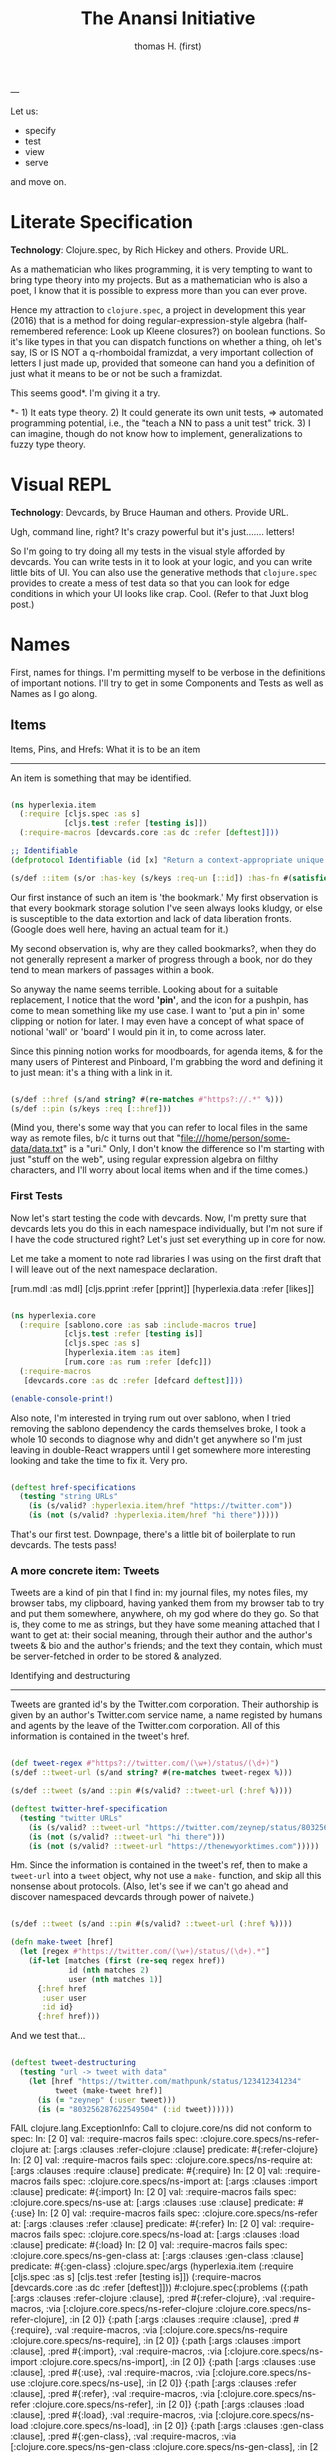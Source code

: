 #+TITLE: The Anansi Initiative
#+AUTHOR: thomas H. (first)
---

Let us:

- specify
- test
- view
- serve

and move on. 

* Literate Specification

*Technology*: Clojure.spec, by Rich Hickey and others. Provide URL.

As a mathematician who likes programming, it is very tempting to want to bring type theory into my projects. But as a mathematician who is also a poet, I know that it is possible to express more than you can ever prove. 

Hence my attraction to =clojure.spec=, a project in development this year (2016) that is a method for doing regular-expression-style algebra (half-remembered reference: Look up Kleene closures?) on boolean functions. So it's like types in that you can dispatch functions on whether a thing, oh let's say,  IS or IS NOT a q-rhomboidal framizdat, a very important collection of letters I just made up, provided that someone can hand you a definition of just what it means to be or not be such a framizdat. 

This seems good*. I'm giving it a try.

*- 1) It eats type theory. 2) It could generate its own unit tests, => automated programming potential, i.e., the "teach a NN to pass a unit test" trick. 3) I can imagine, though do not know how to implement, generalizations to fuzzy type theory. 


* Visual REPL

*Technology*: Devcards, by Bruce Hauman and others. Provide URL.

Ugh, command line, right? It's crazy powerful but it's just....... letters! 

So I'm going to try doing all my tests in the visual style afforded by devcards. You can write tests in it to look at your logic, and you can write little bits of UI. You can also use the generative methods that =clojure.spec= provides to create a mess of test data so that you can look for edge conditions in which your UI looks like crap. Cool. (Refer to that Juxt blog post.)


* Names

  First, names for things. I'm permitting myself to be verbose in the definitions of important notions. I'll try to get in some Components and Tests as well as Names as I go along.

** Items

Items, Pins, and Hrefs: What it is to be an item
------------------------------------------------

   An item is something that may be identified.

#+BEGIN_SRC clojure :tangle src/hyperlexia/item.cljc

  (ns hyperlexia.item
    (:require [cljs.spec :as s]
              [cljs.test :refer [testing is]])
    (:require-macros [devcards.core :as dc :refer [deftest]]))

  ;; Identifiable
  (defprotocol Identifiable (id [x] "Return a context-appropriate unique identifier."))

  (s/def ::item (s/or :has-key (s/keys :req-un [::id]) :has-fn #(satisfies? Identifiable %)))

#+END_SRC

Our first instance of such an item is 'the bookmark.' My first observation is that every bookmark storage solution I've seen always looks kludgy, or else is susceptible to the data extortion and lack of data liberation fronts. (Google does well here, having an actual team for it.) 

My second observation is, why are they called bookmarks?, when they do not generally represent a marker of progress through a book, nor do they tend to mean markers of passages within a book. 

So anyway the name seems terrible. Looking about for a suitable replacement, I notice that the word *'pin'*, and the icon for a pushpin, has come to mean something like my use case. I want to 'put a pin in' some clipping or notion for later. I may even have a concept of what space of notional 'wall' or 'board' I would pin it in, to come across later. 

Since this pinning notion works for moodboards, for agenda items, & for the many users of Pinterest and Pinboard, I'm grabbing the word and defining it to just mean: it's a thing with a link in it. 

#+BEGIN_SRC clojure :tangle src/hyperlexia/item.cljc

  (s/def ::href (s/and string? #(re-matches #"https?://.*" %)))
  (s/def ::pin (s/keys :req [::href]))

#+END_SRC

(Mind you, there's some way that you can refer to local files in the same way as remote files, b/c it turns out that "file:///home/person/some-data/data.txt" is a "uri." Only, I don't know the difference so I'm starting with just "stuff on the web", using regular expression algebra on filthy characters, and I'll worry about local items when and if the time comes.) 


*** First Tests

    Now let's start testing the code with devcards. Now, I'm pretty sure that devcards lets you do this in each namespace individually, but I'm not sure if I have the code structured right? Let's just set everything up in core for now. 

 Let me take a moment to note rad libraries I was using on the first draft that I will leave out of the next namespace declaration. 
 
           [rum.mdl :as mdl]
           [cljs.pprint :refer [pprint]]
           [hyperlexia.data :refer [likes]]

 #+BEGIN_SRC clojure :tangle src/hyperlexia/core.cljs

 (ns hyperlexia.core
   (:require [sablono.core :as sab :include-macros true]
             [cljs.test :refer [testing is]]
             [cljs.spec :as s]
             [hyperlexia.item :as item]
             [rum.core :as rum :refer [defc]])
   (:require-macros
    [devcards.core :as dc :refer [defcard deftest]]))

 (enable-console-print!)

 #+END_SRC

 Also note, I'm interested in trying rum out over sablono, when I tried removing the sablono dependency the cards themselves broke, I took a whole 10 seconds to diagnose why and didn't get anywhere so I'm just leaving in double-React wrappers until I get somewhere more interesting looking and take the time to fix it. Very pro. 

 #+BEGIN_SRC clojure :tangle src/hyperlexia/core.cljs

     (deftest href-specifications
       (testing "string URLs"
         (is (s/valid? :hyperlexia.item/href "https://twitter.com"))
         (is (not (s/valid? :hyperlexia.item/href "hi there")))))

 #+END_SRC

 That's our first test. Downpage, there's a little bit of boilerplate to run devcards. The tests pass!


*** A more concrete item: Tweets

    Tweets are a kind of pin that I find in: my journal files, my notes files, my browser tabs, my clipboard, having yanked them from my browser tab to try and put them somewhere, anywhere, oh my god where do they go. So that is, they come to me as strings, but they have some meaning attached that I want to get at: their social meaning, through their author and the author's tweets & bio and the author's friends; and the text they contain, which must be server-fetched in order to be stored & analyzed.

Identifying and destructuring
-----------------------------

    Tweets are granted id's by the Twitter.com corporation. Their authorship is given by an author's Twitter.com service name, a name registed by humans and agents by the leave of the Twitter.com corporation. All of this information is contained in the tweet's href.

 #+BEGIN_SRC clojure :tangle src/hyperlexia/item.cljc

   (def tweet-regex #"https?://twitter.com/(\w+)/status/(\d+)")
   (s/def ::tweet-url (s/and string? #(re-matches tweet-regex %)))

   (s/def ::tweet (s/and ::pin #(s/valid? ::tweet-url (:href %))))

   (deftest twitter-href-specification
     (testing "twitter URLs"
       (is (s/valid? ::tweet-url "https://twitter.com/zeynep/status/803256287622549504"))
       (is (not (s/valid? ::tweet-url "hi there")))
       (is (not (s/valid? ::tweet-url "https://thenewyorktimes.com")))))

 #+END_SRC

Hm. Since the information is contained in the tweet's ref, then to make a =tweet-url= into a =tweet= object, why not use a =make-= function, and skip all this nonsense about protocols. (Also, let's see if we can't go ahead and discover namespaced devcards through power of naivete.) 

  #+BEGIN_SRC clojure  

    (s/def ::tweet (s/and ::pin #(s/valid? ::tweet-url (:href %))))

    (defn make-tweet [href]
      (let [regex #"https://twitter.com/(\w+)/status/(\d+).*"]
        (if-let [matches (first (re-seq regex href))
                 id (nth matches 2)
                 user (nth matches 1)]
          {:href href
           :user user
           :id id}
          {:href href)))

  #+END_SRC

And we test that...

#+BEGIN_SRC clojure :tangle src/hyperlexia/item.cljc

  (deftest tweet-destructuring
    (testing "url -> tweet with data"
      (let [href "https://twitter.com/mathpunk/status/123412341234"
            tweet (make-tweet href)]
        (is (= "zeynep" (:user tweet)))
        (is (= "803256287622549504" (:id tweet))))))

#+END_SRC



FAIL
clojure.lang.ExceptionInfo: Call to clojure.core/ns did not conform to spec:
In: [2 0] val: :require-macros fails spec: :clojure.core.specs/ns-refer-clojure at: [:args :clauses :refer-clojure :clause] predicate: #{:refer-clojure}
In: [2 0] val: :require-macros fails spec: :clojure.core.specs/ns-require at: [:args :clauses :require :clause] predicate: #{:require}
In: [2 0] val: :require-macros fails spec: :clojure.core.specs/ns-import at: [:args :clauses :import :clause] predicate: #{:import}
In: [2 0] val: :require-macros fails spec: :clojure.core.specs/ns-use at: [:args :clauses :use :clause] predicate: #{:use}
In: [2 0] val: :require-macros fails spec: :clojure.core.specs/ns-refer at: [:args :clauses :refer :clause] predicate: #{:refer}
In: [2 0] val: :require-macros fails spec: :clojure.core.specs/ns-load at: [:args :clauses :load :clause] predicate: #{:load}
In: [2 0] val: :require-macros fails spec: :clojure.core.specs/ns-gen-class at: [:args :clauses :gen-class :clause] predicate: #{:gen-class}
:clojure.spec/args  (hyperlexia.item (:require [cljs.spec :as s] [cljs.test :refer [testing is]]) (:require-macros [devcards.core :as dc :refer [deftest]]))
 #:clojure.spec{:problems ({:path [:args :clauses :refer-clojure :clause], :pred #{:refer-clojure}, :val :require-macros, :via [:clojure.core.specs/ns-refer-clojure :clojure.core.specs/ns-refer-clojure], :in [2 0]} {:path [:args :clauses :require :clause], :pred #{:require}, :val :require-macros, :via [:clojure.core.specs/ns-require :clojure.core.specs/ns-require], :in [2 0]} {:path [:args :clauses :import :clause], :pred #{:import}, :val :require-macros, :via [:clojure.core.specs/ns-import :clojure.core.specs/ns-import], :in [2 0]} {:path [:args :clauses :use :clause], :pred #{:use}, :val :require-macros, :via [:clojure.core.specs/ns-use :clojure.core.specs/ns-use], :in [2 0]} {:path [:args :clauses :refer :clause], :pred #{:refer}, :val :require-macros, :via [:clojure.core.specs/ns-refer :clojure.core.specs/ns-refer], :in [2 0]} {:path [:args :clauses :load :clause], :pred #{:load}, :val :require-macros, :via [:clojure.core.specs/ns-load :clojure.core.specs/ns-load], :in [2 0]} {:path [:args :clauses :gen-class :clause], :pred #{:gen-class}, :val :require-macros, :via [:clojure.core.specs/ns-gen-class :clojure.core.specs/ns-gen-class], :in [2 0]}), :args (hyperlexia.item (:require [cljs.spec :as s] [cljs.test :refer [testing is]]) (:require-macros [devcards.core :as dc :refer [deftest]]))}, compiling:(/home/chiral/fire/hyperlexia/src/hyperlexia/item.cljc:1:1)
)

and there's no longer any test cards. Gotta start over.

Incidentally, I also get these errors when I start: 

WARNING: Use of undeclared Var devcards.core/register-card at line 19 /home/chiral/fire/hyperlexia/src/hyperlexia/item.cljc
WARNING: Use of undeclared Var devcards.core/card-base at line 19 /home/chiral/fire/hyperlexia/src/hyperlexia/item.cljc
WARNING: Use of undeclared Var devcards.core/test-card at line 19 /home/chiral/fire/hyperlexia/src/hyperlexia/item.cljc
WARNING: Use of undeclared Var devcards.core/register-card at line 25 /home/chiral/fire/hyperlexia/src/hyperlexia/item.cljc
WARNING: Use of undeclared Var devcards.core/card-base at line 25 /home/chiral/fire/hyperlexia/src/hyperlexia/item.cljc
WARNING: Use of undeclared Var devcards.core/test-card at line 25 /home/chiral/fire/hyperlexia/src/hyperlexia/item.cljc
WARNING: Use of undeclared Var hyperlexia.item/make-tweet at line 28 /home/chiral/fire/hyperlexia/src/hyperlexia/item.cljc
WARNING: Use of undeclared Var hyperlexia.item/make-tweet at line 28 /home/chiral/fire/hyperlexia/src/hyperlexia/item.cljc
WARNING: Use of undeclared Var devcards.core/register-card at line 12 /home/chiral/fire/hyperlexia/src/hyperlexia/core.cljs
WARNING: Use of undeclared Var devcards.core/card-base at line 12 /home/chiral/fire/hyperlexia/src/hyperlexia/core.cljs
WARNING: Use of undeclared Var devcards.core/test-card at line 12 /home/chiral/fire/hyperlexia/src/hyperlexia/core.cljs

Also, the test called =tweet-destructuring= doesn't load. Hm. 



Retrieving tweet data from the Twitter.com corporation: Hacking the Gibson
--------------------------------------------------------------------------

    Bearing in mind tendency for the silk of the web to rot, and the relatively slimness of the volume of data we've flagged as worth consideration, we should really host this volume in our own databases. Because of restrictions on what browsers can do, this will have to be server-side code.


**** Tweet workflows

 Want to get tweets out of:
  :journal
  :notes
  :clipboard / :pastein


*** Files, Paths

 The time will come when you will want your local files, which you have written by hand or hosted at your own expense, to be considered as items.

 #+BEGIN_SRC clojure

    (s/def ::path #?(:clj #(clojure.java.io/as-relative-path %)
                     :cljs string?))
    (s/def ::file (s/keys (s/or ::path
                                (s/and vector? (s/coll-of ::path)))))
 #+END_SRC


*** Other potential items, id methods, identifiables

     Methods by which we might identify
     - is it in the url? :tweet
     - is it from pinboard? use pinboard's hash :pinboard
     - is it on a file system we control? :path
     - wait that's for any file system --- want to just do :path and /hope/ you control it?
     - is it identified by its contents? :hash-tree-able
     - is it a document with fields? clojure data structures are hashable (immutable!)

  Items
  -----
  Items can be identified.
  id tweet -> [status (re-matches...)]
  id pin -> :hash %
  id file -> sha1 content

** Labels

Labels, Keywords, Terms, Topics: What it is to be a label
---------------------------------------------------------

It is our prerogative to label items however we wish with as many labels as we wish.

- keywords :: words that have descriptive meaning for us
- terms :: synonym of keywords; to remind us that we permit space-separated keywords
- tags :: another synonym
- topics :: not quite a synonym, being a set (possibly singleton) from the keywords
- decorations :: a label that you cannot describe in language. A song, an image, any other way of meaning. Please provide a uri that we might use the resource when displaying a decorated item. 


Tags are a set of terms, or a comma-separated string of terms. Something that is tagged, it has a nonblank string or nonempty set of terms.

#+BEGIN_SRC clojure

  (s/def ::tags (s/or :string string? :set set?))
  (s/def ::tagged (s/and (s/keys :req [::tags])
                         #(apply (complement empty?) [(:tags %)])))

#+END_SRC

** Render

Rendering the App and/or the Devcards
-------------------------------------

   If you want a simple server, set it up in the =project.clj=. For now, we've just got what the devcards template suggests.

#+BEGIN_SRC clojure :tangle src/hyperlexia/core.cljs

(defn main []
  ;; conditionally start the app based on whether the #main-app-area
  ;; node is on the page
  (if-let [node (.getElementById js/document "main-app-area")]
    (.render js/ReactDOM (sab/html [:div "This is working"]) node)))

(main)

#+END_SRC


* Components

First a test tweet with like, maybe the fields we use? Followed by an all-text component.

#+BEGIN_SRC clojure

  (defcard tweet-fields
    "At least, maybe"
  { :timestamp "2016-11-11"
            :user "MadeUpHuman"
            :id 1234123412341234
            :type :tweet
            :href "https://twitter.com/MadeUpMan/status/1234123412341234" } )

;; here was a component sketch when material-ui wasn't working (still isn't so far as i know)
  #_(defc tweet [pin]
    [:li (:user pin ) " | " [:a {:href (:href pin)} "tweet"] " | " " { first tag, second }" ]
    )



#+END_SRC


* Tests

  I enjoyed setting up tests right by the specs. Can you come up with further tests?

* Next
** Data Sources
   Twitter, because it has stolen masses of my attention. Evernote dump, because it was the origin of the project. Locally stored writings, because I seek to turn them into essays or pitches or poems or, god, some proof that I was alive on the planet for one brief moment of 40 or 80 or 120 years. Whatever else I can think of, likely mediated through some other service for organizing them in a beautiful way -- by this what I mean is, put it all on Plex and then do tricks on the paths to the data that I host and the content-hashes of data that I do not host. 

** Items & Labels

We host or reference items, and we label them as we wish. 

   The point of all this is to get to the point where it makes sense to implement the concept lattice functions & protocols found in this Order Theory book I straight up stole from Multnomah. I promise to pay them back. I have to go in for forgiveness. I also have to ask Eric WVGG if he has that book and if so to mail it to 849 N Farragut toot suite. (Or should he keep it?) 

Another point is to distinguish between my labels and your labels --- to import your labels, disagree with your labels, modify your labels, combine our labels, annote subjunctive labels. To do interesting things with the ways that we reshuffle things by the way that we name them (or perhaps we should say 'multiname them'? nah it'll never catch on). 

Another another point is to take those concept lattice functions, and derive transformations from mathematical work that has been done on them in the abstract. It is my understanding that there are graph drawing methods to represent concepts, subconcepts, and superconcepts in rather continuous ways. That would be a big help in exploring a large collection of items or, dually, a large collection of collections of labels. 
** Contexts, Workflows
;; Contexts
;; --------

;; Morning message

;; Morning structure

;; Evening message

;; Evening structure

** Network Rethinks

I'm always on the lookout for ways to use p2p concepts and new methods in computronium. FileCoin? Tezos? Akasha? Datasys? Dat Sys? Other experimental services? I'm down to experiment. 


